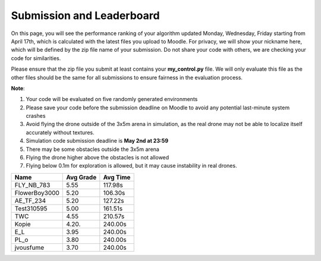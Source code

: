Submission and Leaderboard
==========================

On this page, you will see the performance ranking of your algorithm updated Monday, Wednesday, Friday starting from April 17th, which is calculated with the latest files you upload to Moodle.
For privacy, we will show your nickname here, which will be defined by the zip file name of your submission.
Do not share your code with others, we are checking your code for similarities.

Please ensure that the zip file you submit at least contains your **my_control.py** file. We will only evaluate this file as the other files should be the same for all submissions to ensure fairness in the evaluation process.

**Note**:

1. Your code will be evaluated on five randomly generated environments
2. Please save your code before the submission deadline on Moodle to avoid any potential last-minute system crashes
3. Avoid flying the drone outside of the 3x5m arena in simulation, as the real drone may not be able to localize itself accurately without textures.
4. Simulation code submission deadline is **May 2nd at 23:59**
5. There may be some obstacles outside the 3x5m arena
6. Flying the drone higher above the obstacles is not allowed
7. Flying below 0.1m for exploration is allowed, but it may cause instability in real drones.

============== ========= ========
Name           Avg Grade Avg Time
============== ========= ========
FLY_NB_783     5.55      117.98s
FlowerBoy3000  5.20      106.30s
AE_TF_234      5.20      127.22s
Test310595     5.00      161.51s
TWC            4.55      210.57s
Kopie	       4.20.     240.00s
E_L            3.95      240.00s
PL_o           3.80      240.00s  
jvousfume      3.70      240.00s 
============== ========= ========

